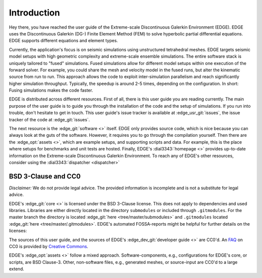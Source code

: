 Introduction
============
Hey there, you have reached the user guide of the Extreme-scale Discontinuous Galerkin Environment (EDGE).
EDGE uses the Discontinuous Galerkin (DG-) Finite Element Method (FEM) to solve hyperbolic partial differential equations.
EDGE supports different equations and element types.

Currently, the application's focus is on seismic simulations using unstructured tetrahedral meshes.
EDGE targets seismic model setups with high geometric complexity and extreme-scale ensemble simulations.
The entire software stack is uniquely tailored to "fused" simulations.
Fused simulations allow for different model setups within one execution of the forward solver.
For example, you could share the mesh and velocity model in the fused runs, but alter the kinematic source from run to run.
This approach allows the code to exploit inter-simulation parallelism and reach significantly higher simulation throughput.
Typically, the speedup is around 2-5 times, depending on the configuration.
In short: Fusing simulations makes the code faster.

EDGE is distributed across different resources.
First of all, there is this user guide you are reading currently.
The main purpose of the user guide is to guide you through the installation of the code and the setup of simulations.
If you run into trouble, don't hesitate to get in touch.
This user guide's issue tracker is available at :edge_usr_git:`issues`, the issue tracker of the code at :edge_git:`issues`.

The next resource is the :edge_git:`software <>` itself.
EDGE only provides source code, which is nice because you can always look at the guts of the software.
However, it requires you to go through the compilation yourself.
Then there are the :edge_opt:`assets <>`, which are example setups, and supporting scripts and data.
For example, this is the place where setups for benchmarks and unit tests are hosted.
Finally, EDGE's :dial3343:`homepage <>` provides up-to-date information on the Extreme-scale Discontinuous Galerkin Environment.
To reach any of EDGE's other resources, consider using the :dial3343:`dispatcher <dispatcher>`

BSD 3-Clause and CC0
-----------------------------------
`Disclaimer:` We do not provide legal advice.
The provided information is incomplete and is not a substitute for legal advice.

EDGE's :edge_git:`core <>` is licensed under the BSD 3-Clause license.
This does not apply to dependencies and used libraries.
Libraries are either directly located in the directory ``submodules`` or included through ``.gitmodules``.
For the master branch the directory is located :edge_git:`here <tree/master/submodules>` and ``.gitmodules`` located :edge_git:`here <tree/master/.gitmodules>`.
EDGE's automated FOSSA-reports might be helpful for further details on the licenses:


.. image:: https://app.fossa.io/api/projects/git%2Bhttps%3A%2F%2Fgithub.com%2F3343%2Fedge.svg?type=large
  :alt: FOSSA Status
  :target: https://app.fossa.io/projects/git%2Bhttps%3A%2F%2Fgithub.com%2F3343%2Fedge?ref=badge_large

The sources of this user guide, and the sources of EDGE's :edge_dev_git:`developer guide <>` are CC0'd.
An `FAQ <https://wiki.creativecommons.org/wiki/CC0_FAQ>`_ on CC0 is provided by `Creative Commons <https://creativecommons.org/>`_.

EDGE's :edge_opt:`assets <>` follow a mixed approach.
Software-components, e.g., configurations for EDGE's core, or scripts, are BSD Clause-3.
Other, non-software files, e.g., generated meshes, or source-input are CC0'd to a large extend.
